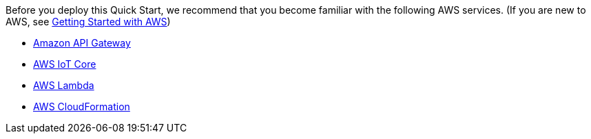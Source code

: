 Before you deploy this Quick Start, we recommend that you become familiar with the following AWS services. (If you are new to AWS, see https://aws.amazon.com/getting-started/[Getting Started with AWS])

* https://aws.amazon.com/api-gateway/[Amazon API Gateway]
* https://aws.amazon.com/iot-core/[AWS IoT Core]
* https://aws.amazon.com/lambda/[AWS Lambda]
* https://aws.amazon.com/documentation/cloudformation/[AWS CloudFormation]